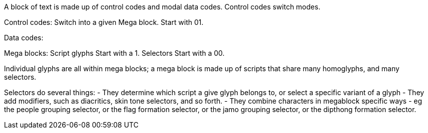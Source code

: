 A block of text is made up of control codes and modal data codes.
Control codes switch modes.

Control codes:
Switch into a given Mega block.
Start with 01.

Data codes:

Mega blocks:
Script glyphs
Start with a 1.
Selectors
Start with a 00.

Individual glyphs are all within mega blocks; a mega block is made up of scripts that share many homoglyphs, and many selectors.

Selectors do several things:
- They determine which script a give glyph belongs to, or select a specific variant of a glyph
- They add modifiers, such as diacritics, skin tone selectors, and so forth.
- They combine characters in megablock specific ways - eg the people grouping selector, or the flag formation selector, or the jamo grouping selector, or the dipthong formation selector.
